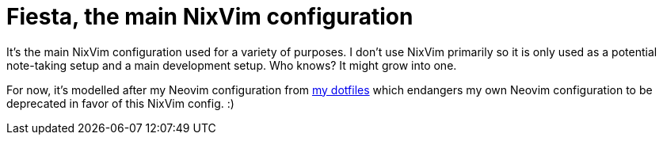 = Fiesta, the main NixVim configuration
:toc:


It's the main NixVim configuration used for a variety of purposes.
I don't use NixVim primarily so it is only used as a potential note-taking setup and a main development setup.
Who knows?
It might grow into one.

For now, it's modelled after my Neovim configuration from https://github.com/foo-dogsquared/dotfiles[my dotfiles] which endangers my own Neovim configuration to be deprecated in favor of this NixVim config. :)
